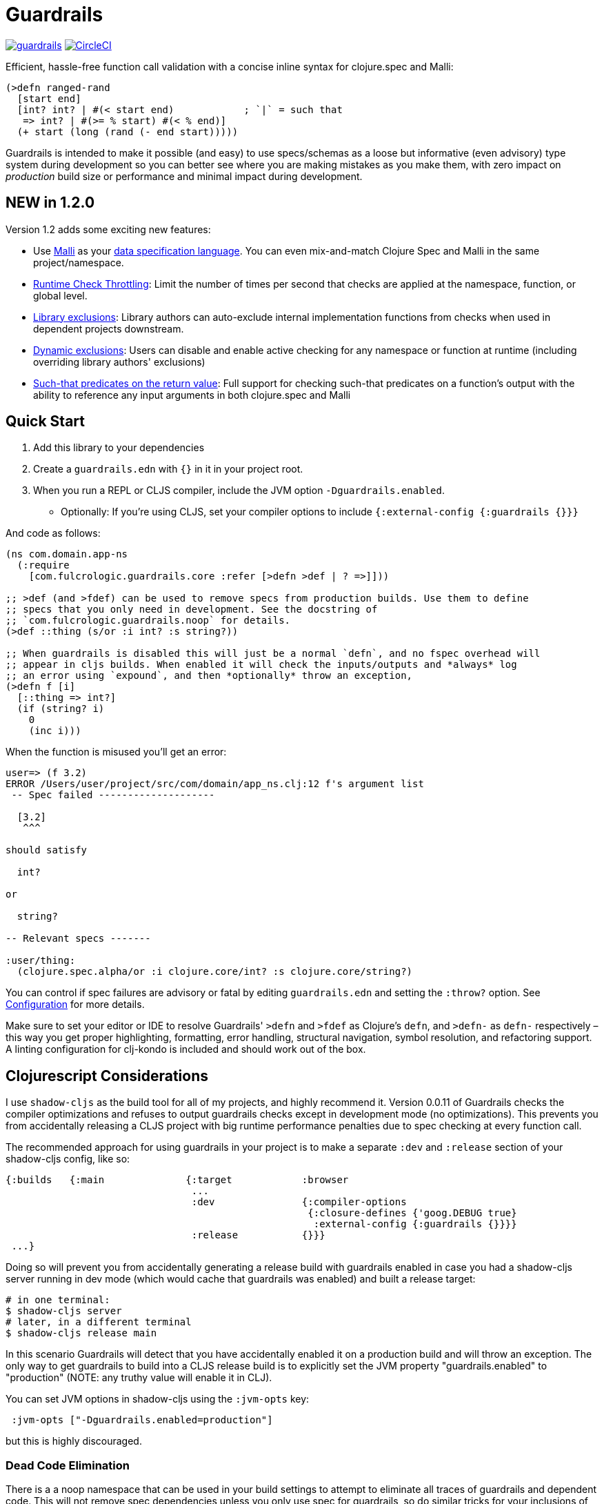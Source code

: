 :sectanchors:
ifdef::env-github,env-cljdoc[]
:tip-caption: :bulb:
:note-caption: :information_source:
:important-caption: :heavy_exclamation_mark:
:caution-caption: :fire:
:warning-caption: :warning:
endif::[]

= Guardrails

image:https://img.shields.io/clojars/v/com.fulcrologic/guardrails.svg[link=https://clojars.org/com.fulcrologic/guardrails]
image:https://circleci.com/gh/fulcrologic/guardrails/tree/master.svg?style=svg["CircleCI", link="https://circleci.com/gh/fulcrologic/guardrails/tree/master"]

Efficient, hassle-free function call validation with a concise inline syntax for clojure.spec and Malli:

[source, clojure]
----
(>defn ranged-rand
  [start end]
  [int? int? | #(< start end)            ; `|` = such that
   => int? | #(>= % start) #(< % end)]
  (+ start (long (rand (- end start)))))
----

Guardrails is intended to make it possible (and easy) to use specs/schemas as a loose but informative (even advisory) type system during development
so you can better see where you are making mistakes as you make them, with zero impact on _production_ build size or performance and minimal impact during development.

== NEW in 1.2.0

Version 1.2 adds some exciting new features:

* Use https://github.com/metosin/malli[Malli] as your <<malli-support,data specification language>>. You can even mix-and-match Clojure Spec and Malli in the same project/namespace.
* <<check-throttling, Runtime Check Throttling>>: Limit the number of times per second that checks are applied at the namespace, function, or global level.
* <<static-exclusions, Library exclusions>>: Library authors can auto-exclude internal implementation functions from checks when used in dependent projects downstream.
* <<dynamic-exclusions, Dynamic exclusions>>: Users can disable and enable active checking for any namespace or function at runtime (including overriding library authors' exclusions)
* <<Such That, Such-that predicates on the return value>>: Full support for checking such-that predicates on a function's output with the ability to reference any input arguments in both clojure.spec and Malli

== Quick Start

. Add this library to your dependencies
. Create a `guardrails.edn` with `{}` in it in your project root.
. When you run a REPL or CLJS compiler, include the JVM option `-Dguardrails.enabled`.
** Optionally: If you're using CLJS, set your compiler options to include `{:external-config {:guardrails {}}}`

And code as follows:

[source, clojure]
-----
(ns com.domain.app-ns
  (:require
    [com.fulcrologic.guardrails.core :refer [>defn >def | ? =>]]))

;; >def (and >fdef) can be used to remove specs from production builds. Use them to define
;; specs that you only need in development. See the docstring of
;; `com.fulcrologic.guardrails.noop` for details.
(>def ::thing (s/or :i int? :s string?))

;; When guardrails is disabled this will just be a normal `defn`, and no fspec overhead will
;; appear in cljs builds. When enabled it will check the inputs/outputs and *always* log
;; an error using `expound`, and then *optionally* throw an exception,
(>defn f [i]
  [::thing => int?]
  (if (string? i)
    0
    (inc i)))
-----

When the function is misused you'll get an error:

[source, bash]
-----
user=> (f 3.2)
ERROR /Users/user/project/src/com/domain/app_ns.clj:12 f's argument list
 -- Spec failed --------------------

  [3.2]
   ^^^

should satisfy

  int?

or

  string?

-- Relevant specs -------

:user/thing:
  (clojure.spec.alpha/or :i clojure.core/int? :s clojure.core/string?)
-----

You can control if spec failures are advisory or fatal by editing `guardrails.edn` and setting the `:throw?` option. See
<<Configuration>> for more details.

Make sure to set your editor or IDE to resolve Guardrails' `>defn` and `>fdef` as Clojure's `defn`, and `>defn-` as `defn-` respectively – this way you get proper highlighting, formatting, error handling, structural navigation, symbol resolution, and refactoring support. A linting configuration for clj-kondo is included and should work out of the box.


== Clojurescript Considerations

I use `shadow-cljs` as the build tool for all of my projects, and highly recommend it. Version 0.0.11 of Guardrails
checks the compiler optimizations and refuses to output guardrails checks except in development mode (no optimizations). This
prevents you from accidentally releasing a CLJS project with big runtime performance penalties due to spec checking
at every function call.

The recommended approach for using guardrails in your project is to make a separate `:dev` and `:release` section of your
shadow-cljs config, like so:

[source, clojure]
------
{:builds   {:main              {:target            :browser
                                ...
                                :dev               {:compiler-options
                                                    {:closure-defines {'goog.DEBUG true}
                                                     :external-config {:guardrails {}}}}
                                :release           {}}}
 ...}
------

Doing so will prevent you from accidentally generating a release build with guardrails enabled in case you had
a shadow-cljs server running in dev mode (which would cache that guardrails was enabled) and built a release
target:

[source, bash]
-----
# in one terminal:
$ shadow-cljs server
# later, in a different terminal
$ shadow-cljs release main
-----

In this scenario Guardrails will detect that you have accidentally enabled it on a production build and will
throw an exception.  The only way to get guardrails to build into a CLJS release build is to explicitly set
the JVM property "guardrails.enabled" to "production" (NOTE: any truthy value will enable it in CLJ).

You can set JVM options in shadow-cljs using the `:jvm-opts` key:

[source, clojure]
-----
 :jvm-opts ["-Dguardrails.enabled=production"]
-----

but this is highly discouraged.

=== Dead Code Elimination

There is a a noop namespace that can be used in your build settings to attempt to eliminate all traces of guardrails
and dependent code. This will not remove spec dependencies unless you only use spec for guardrails, so do similar tricks
for your inclusions of spec namespaces.

See https://github.com/fulcrologic/guardrails/blob/develop/src/main/com/fulcrologic/guardrails/noop.cljc[noop.cljc].

[[gspec-syntax]]
== The Gspec Syntax

`[arg-specs* (| arg-preds+)? \=> ret-spec (| ret-preds+)? (\<- generator-fn)?]`

`|` : such that

The number of `arg-specs` must match the number of function arguments, including a possible variadic argument – Guardrails will shout at you if it doesn't.

=== Single/Multiple Arities

Write the function as normal, and put a gspec after the argument list:

[source, clojure]
-----
(>defn myf
  ([x]
   [int? => number?]
   ...)
  ([x y]
   [int? int? => int?]
   ...))
-----

=== Variadic Argument Lists

`arg-specs` for variadic arguments are defined as one would expect from standard fspec:

[source, clojure]
-----
(>fdef clojure.core/max
  [x & more]
  [number? (s/* number?) => number?])
-----

[NOTE]
--
The `arg-preds`, if defined, are `s/and`-wrapped together with the `arg-specs` when desugared.

The `ret-preds` are equivalent to (and desugar to) spec's `:fn` predicates, except that the anonymous function parameter
is the ret, and the args are referenced using their symbols. That's because in the gspec syntax spec's `:fn` is simply
considered a 'such that' clause on the ret.
--

=== Such That

To add an additional condition add `|` after either the argument specs (just before `\=>`) or return value spec
and supply a lambda that uses the symbol names from the argument list (and `%` for return value).

[source, clojure]
-----
(>defn f
  [i]
  [int? | #(< 0 i 10) => int? | #(pos-int? %)]
  ...)
-----

[NOTE]
--
The gspec syntax has a number of advantages:

- It's much more concise and easier to write and read.
- It's inline, so you can see at a glance what kind of data a function expects and returns right under the
docstring and arg list, for example when previewing the function definition in your editor.
- It can be elided to have zero impact on build by an external control (config file/JVM parameter).
- Renaming/refactoring parameters is a breeze – just use your IDE's symbol rename functionality and all references in
the predicate functions will be handled correctly, because `>defn` syntax is valid `defn` syntax.
+
From the point of view of the programmer and the editor, the function arguments are bound to their respective symbols and can be freely referenced in any expression as expected, including the gspec which is considered just another body form.
- For the same reason, you can reliably bypass Guardrails temporarily by simply changing `>defn` to `defn` - the minimal performance impact
of evaluating the gspec vector as the first body form aside, nothing will break.
--


=== Nilable

The `?` macro can be used as a shorthand for `s/nilable`:

[source, clojure]
-----
(>fdef clojure.core/empty?
  [coll]
  [(? seqable?) => boolean?])
-----

=== Nested Specs

Nested gspecs are defined using the exact same syntax:

[source, clojure]
-----
(>fdef clojure.core/map-indexed
  ([f]
   [[nat-int? any? => any?] => fn?])
  ([f coll]
   [[nat-int? any? => any?] (? seqable?) => seq?]))
-----

In the rare cases when a nilable gspec is needed `?` is put in a vector rather than a list:

[source, clojure]
-----
(>fdef clojure.core/set-validator!
  [a f]
  [atom? [? [any? => any?]] => any?])
-----

TIP: For nested gspecs there's no way to reference the args in the `arg-preds` or `ret-preds` by symbol. The recommended
approach here is to register the required gspec separately by using `>fdef` with a keyword.
//You can do it with `#(\-> % :arg1)` in the `arg-preds`, but that won't work in the `ret-preds` and it's quite messy anyway. You could theoretically use a nested `(s/fspec ...)` instead of a gspec, but that gets unwieldy quick.

NOTE: Nested gspecs with one or more `any?` argspecs desugar to `ifn?`, so as not to mess up generative testing. This
can be overridden by passing a generator – even an empty one, that is simply adding `\<-` or `:gen` to the gspec – in which case the gspec will desugar exactly as specified.
{zwsp}
The assumption here is that `any?` does not imply that the function can in fact handle any type of argument.
{zwsp}
You should still write out nested gspecs, even if they are as simple as `[any? \=> any?]` – this is useful as succinct
documentation that this particular function receives exactly one argument.

Credit: The above documentation was largely taken from https://github.com/gnl/ghostwheel#the-gspec-syntax[Ghostwheel's documentation].

[#malli-support]
== Malli Support

Version 1.2.0 includes full support for Malli. If you use the latter for data validation, you no longer need to maintain a separate spec-based set of schema for Guardrails – it is, after all, the same data you use in your functions!

All you have to do to use it instead of spec is change your require statement. In fact, you can alias BOTH spec-based and malli-based Guardrails in the same namespace – just make sure you use the right kind of schema with the corresponding function!

The special operators `\=>`, `|`, and `?` can come from either implementation, as they are purely symbolic.

[source, clojure]
-----
(ns foo.bar
  (:require
    [clojure.spec.alpha :as s]
    [com.fulcrologic.guardrails.core :as gr.spec]
    [com.fulcrologic.guardrails.malli.core :as gr.malli :refer [=> | ?]))

(gr.spec/>defn f [x]
  [(s/keys :req [:thing/x]) => int?]
  ...)

(gr.malli/>defn f [x]
  [[:map :thing/x] => :int]
  ...)
-----

All configuration options apply to both variants (max checks per second, throw configuration, etc.). Other than the items used *within* the gspec, they are identical.

=== The Guardrails Malli Registry

Clojure Spec forces you to use a shared global registry, and carefully ensure that your keywords are qualified and do not collide with others.

Malli does have a default registry, but it is not mutable. This lets you to pick registries at will, and allows for more lenient use of "poor" naming because the threat of collision is reduced; however, it makes the writing of function schemas a lot more tedious:

[source, clojure]
-----
(>defn f [x]
  [[:map {:registry my-reg} ...
-----

Fortunately, Malli supports mutable registries, so we can provide the convenience of a global registry and dramatically reduce the boilerplate.

The mutable Guardrails registry is initiated with the exact content of the default Malli registry, and is held in the `com.fulcrologic.guardrails.malli.registry` namespace, which also includes functions that you can use to directly add your own schema to it. You'll need to do this for any qualified keywords you want to use in `>defn`s that leverage Malli. For example you can merge in some other schema maps with:

[source, clojure]
-----
(gr.reg/merge-schemas! my-custom-stuff my-other-stuff)
-----

The `com.fulcrologic.guardrails.malli.core` namespace also has a convenient `>def` that is like the Clojure Spec `def`, in that it will register a schema under a qualified keyword for you:

[source, clojure]
-----
(>def :member/name :string)
-----

== Configuration

=== Enabling

Guardrails is disabled by default, emitting *exactly* what a plain `defn` would until you explicitly turn it on, which is done via a JVM option. We chose this path because it is highly effective at preventing its accidental enabling in production, which could cause huge performance impacts.

The JVM option `-Dguardrails.enabled=true` should be used to turn on
guardrails. When not defined `>defn` will emit exactly what `defn` would.

You may also enable it in cljs in your shadow-cljs config
(see Configuration...adding even an empty config map will enable it).

=== The Configuration File

The default config goes in the root of the project as `guardrails.edn`:

[source, clojure]
-----
{
 ; what to emit instead of defn, if you have another defn macro
 :defn-macro nil

 ;; Nilable map of Expound configuration options.
 :expound    {:show-valid-values? true
              :print-specs?       true}

 ;; Nilable map of Malli pretty-printer options
 :malli      {:malli.dev.pretty/printer nil
              :malli.dev.printer/actor  nil}

 ;; Check specs in parallel (CLJ only)
 :async?     true

 ;; GLOBALLY enable non-exhaustive checking (this is NOT recommended, you'd
 ;; usually want to set it in a more granular fashion on the function or
 ;; namespace level using metadata.)
 ;; Limits function call checks per second to this maximum number.
 ;; The intermittent checks are spread out evenly to ensure sufficient coverage,
 ;; so if MCPS is set to 50 and you have 1000 calls per second, roughly every 20th
 ;; call will be checked.
 :guardrails/mcps 100

 ;; should a spec failure on args or ret throw an exception?
 ;; (always logs an informative message)
 :throw?     false

 ;; should a spec failure be forwarded through tap> ?
 :tap>?      false}
-----

You can override the config file *name* using JVM option
`-Dguardrails.config=filename`.
In your shadow-cljs config file you can override settings via the `[:compiler-options :external-config :guardrails]`
config path of a build:

[source, clojure]
-----
...
     :app  {:target            :browser
            :dev               {:compiler-options
                                {:external-config {:guardrails {:throw? false}}
                                 :closure-defines {'goog.DEBUG true}}}}
...
-----

== Performance

Guardrails adds an overhead that is roughly equivalent to the cost of running a Clojure spec or Malli validation. On an Apple M1 Max, the average check on a generic code base (tested against https://github.com/fulcrologic/statecharts) takes around 11 microseconds. This actually tested out to roughly the same for Malli AND Spec, though we did find cases where
Malli was roughly 2x faster. We did not do further deep analysis.

[source]
-----
    nCalls        Max       Mean   MAD      Clock  Total
   174,586    14.72ms    11.44μs  ±78%     2.00s     91%
-----
(measured using https://github.com/taoensso/tufte[Tufte])

As you can see, if you instrument a lot of your functions, the number of calls can add up quickly (this result was from running 8 tests). So, even though the runtime checks are only taking microseconds, the overall effect can be dramatic.

Here's how fast those tests are when we turn off Guardrails altogether (one call, because
we measured the entire test suite runtime instead of the overhead of non-existent runtime checks):

[source]
-----
     nCalls        Max       Mean   MAD      Clock  Total
          1    72.38ms    72.38ms   ±0%    72.38ms   100%
-----

As you can see, the performance can be a significant drag on development, often leading people to strip out their checks, a thing that I've had to do in my own libraries in the past because it hurt downstream users. No more! We now have various ways of improving the situation.

[#check-throttling]
=== Limiting Max Checks Per Second

In version 1.2.0 and above you can tune Guardrails to limit the number of times a function is checked per second. This can have a huge performance benefit for functions that are called in loops and possibly involve complex and expensive checks.

The limit can be applied globally, to a namespace, or even to a function (recommended), by setting `:guardrails/mcps` to an integer. Like most other options, you can place it in the global `guardrails.edn`, the compiler config, the metadata of a namespace, or in the attribute map of a `>defn`. For example:

[source, clojure]
-----
(>defn f
  {:guardrails/mcps 100}
  [x]
  [int? => int?]
  ...)
-----

The performance boost from this setting can be dramatic. The Fulcrologic Statecharts library uses Guardrails extensively for internal function checks, and without an MCPS limit some state changes can take human-perceptible amounts of time (like seconds). With it applied the performance impact returns to a virtually unnoticeable level. Measurements on this particular library indicate that each *check* takes around 20 microseconds, but the overhead of the max-calls-per-second is only 20 or so nanoseconds (on an M1 Max Mac Studio). So, when a calculation ends up causing 100k+ checks (remember there is a check for each arg, and one for the return value) enabling MCPS makes things run literally 1000x faster.

Here's that same set of 8 tests we showed earlier, but with MCPS set to 100 the Guardrails overhead is reduced to only a few milliseconds! In other words, the non-exhaustive checking makes it appear as if guardrails isn't even there. Since it is very common to have just a handful of heavily called functions, dropping each of their check counts to 100 means that you're more likely to only run a few thousand checks in total.

Of course, the downside is that you are no longer getting rigorous data flow checking, but for functions that are called heavily this is an acceptable trade-off, since the probability of detecting some kind of problem can be tuned as you see fit.

The throttling always checks the "leading edge" first; from there it tracks a counter, and uses the high resolution timer to calculate the current number of checks per second that have been done. If that exceeds the set limit, the check is skipped (and the time will change, but not the check count), so after enough time has elapsed, more checks will happen. This has the tendency to "spread out" the checks over time, but of course even high resolution timers are going to give you a lot of jitter at a high call frequency.

[#dynamic-exclusions]
=== Dynamic Exclusions

Version 1.2.0 also includes the ability to turn checks completely on or off, including at runtime, on a wide or granular level, such as for a namespace or even a function, both in CLJ and CLJS. The functions for controlling this are in `com.fulcrologic.guardrails.config`:

* `(config/exclude-checks! ns-or-fn)` - Turns off checking for an entire ns, or just a single fully-qualified symbol.
* `(config/allow-checks! ns-or-fn)` - Turns on checking for an entire ns, or just a single fully-qualified symbol.
* `(config/excluded? ns-or-fn)` - Indicate if the given (entire ns) or fn (qualified symbol) is excluded from checks.
* `(config/clear-exclusions!)` - Make everything, even in libraries that export exclusions, run checks. See next section.
* `(config/reset-exclusions!)` - Re-apply any library exclusion exports (resets exclusions to what they were at startup). See next section.

[#static-exclusions]
=== Static Exclusions (Special Attention Library Authors)

Most libraries have a main surface API, and then a bunch of internal functions. It is useful to instrument all of these with Guardrails in order to get the benefits of documentation, validation during development, and verification while testing.

Unfortunately, this can have a huge performance impact on downstream consumers of your library that also use Guardrails. It makes sense that a library author should indicate which functions comprise the *public* API (and should be checked by downstream users), and which are considered more *internal* and should only be checked when the author is working on the library itself.

Library authors (and application authors as well) can include a file at the top level of their classpath (e.g. src or resources folder, usually) with the special name `guardrails-export.edn` which contains a config map that can exclude a set of namespaces from ALL checks. To get the checking config at runtime, the `>defn` functions in those namespaces will only run a simple check on a volatile, so setting these exclusions returns things to pretty much full performance (~= no Guardrails used at all).

For example, `src/main/guardrails-export.edn` in the https://github.com/fulcrologic/statecharts[Fulcrologic statecharts library] looks something like this:

[source, clojure]
-----
{:exclude #{com.fulcrologic.statecharts.algorithms.v20150901-impl}}
-----

Remember, this goes in a *specially-named* file, *not* in the primary guardrails configuration file, since these are meant to be seen by downstream consumers (like data_readers.clj).

A quick implementation note: In order to make this work in Clojurescript a macro must run that can read the JVM classpath, and compile all the exclusions found in on-disk (and in JAR files) into a runtime set. The same happens in Clojure (though in CLJ you can read the fs again at any time).

The set of exclusions found in export files at load time is what `reset-exclusions!` will restore if you have dynamically changed the exclusions at runtime. Basically this load-time set is kept in a var for exactly this reason since CLJS cannot re-trigger a classpath scan.

NOTE: As a library *author* these exclusions will end up applying to your code as well, since it is difficult to tell which export file belongs to which project on the classpath. Thus the beginning of your test namespaces (and possibly your non-published user ns) should all start with a call to `config/clear-exclusions!` if you want to include your implementation checks while running your tests and working on your library code.

=== Async Mode for Clojure (not useful in CLJS)

NOTE: This is an older attempt at helping performance, and it is moderately helpful when you want exhaustive checking in Clojure. In general, you should instead prefer the use of exclusions or the max checks per second setting at the namespace, function, or project level.

Guardrails has an asynchronous checking mode (which mainly benefits Clojure).

When this mode is enabled it pushes spec checking into a `core.async` channel with a dropping buffer (size 10,000). The overhead for the `put` is just a few microseconds. This allows an alternate thread to run the checks, and as long as you don't have large sustained computations this can give you nearly full-production performance of your code, while an alternate core in your computer handles the checks.

Benefits:

* Much faster dev performance (Clojure only. The option works in CLJS, but there's not a second thread so there is no benefit).
* High performance algorithms can use guardrails with a tolerable cost.

Costs:

* Checking results are queued. If a lot of slow checks get in the queue you might have to wait some time before you see the problems. This could cause confusion (you might be running your next expression in the REPL and see an error from the prior one).
* Not all checks will run in a CPU-intensive task that queues checks rapidly.
* Async mode is incompatible with the `:throw? true` option.

To enable the async mode, just add `:async? true` in your `guardrails.edn` file.

This mode does not benefit clojurescript because there *is no* alternate thread to push the checks to.


== Why?

Clojure spec's instrument (and Orchestra's outstrument) have a number of disadvantages when trying to use them for
this purpose. Specifically, they are side-effecting after-calls that do not play particularly well with hot code reload,
and always throw when there is a failed spec.  Furthermore, management of the accidental inclusion of specs in your cljs
builds (which increase build size) is a constant pain when writing separate specs for functions (the specs end up in
a whole other file, inclusion needs to be via a development ns, and things easily get out of date).

This library is a middle ground between the features of raw Clojure spec and George Lipov's Ghostwheel.
Much of the source code in this library is directly from https://github.com/gnl/ghostwheel[Ghostwheel].

This library's goals are:

- The ability to use a simple DSL to declare the spec with a function (taken from Ghostwheel). See that library's docs
for *syntax* of `>defn`, `>defn`, etc.
- The ability to support dead-code elimination in cljs.
- No reliance on generative testing facilities/checkers. No orchestra/instrument stuff.
- Good output when a function receives or emits an incorrect value.
- The ability to control if a spec failure causes a throw (instrument always throws), because a lot of the time
during development your spec is just wrong, and crashing your program is very inconvenient. You just want a log message
to make you aware.

without the extra overhead of Ghostwheel's support for:

* Automatic generative testing stuff.
* Tracing.
* Side-effect detection/warning.


== Copyright and License

The code and documentation taken from Ghostwheel is by George Lipov and follows the ownership/copyright of that library.
The modifications in this library are copyrighted by Fulcrologic, LLC.

This library follows Ghostwheel's original license: Eclipse public license version 2.0.
